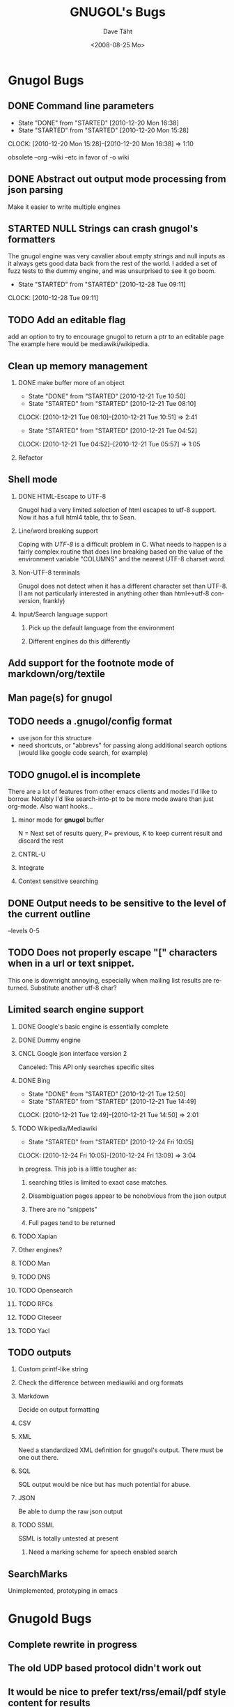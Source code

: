 #+TITLE:     GNUGOL's Bugs
#+AUTHOR:    Dave Täht
#+EMAIL:     d at taht.net
#+DATE:      <2008-08-25 Mo>
#+LANGUAGE:  en
#+TEXT:      All the bugs fit to print
#+OPTIONS:   H:2 num:t toc:t \n:nil @:t ::t |:t ^:t -:t f:t *:t TeX:t LaTeX:nil skip:nil d:t tags:not-in-toc
#+INFOJS_OPT: view:nil toc:t ltoc:t mouse:underline buttons:0 path:http://localhost/~d/gnugol/org-info.js
#+LINK_UP: index.html
#+LINK_HOME: index.html
#+STYLE:    <link rel="stylesheet" type="text/css" href="worg.css" />
#+STYLE:    <script type="text/javascript" src="org-info.js"> 
* Gnugol Bugs
** DONE Command line parameters
   CLOSED: [2010-12-20 Mon 16:38]
   :LOGBOOK:
   - State "DONE"       from "STARTED"    [2010-12-20 Mon 16:38]
   - State "STARTED"    from "STARTED"    [2010-12-20 Mon 15:28]
   CLOCK: [2010-12-20 Mon 15:28]--[2010-12-20 Mon 16:38] =>  1:10
   :END:
   :PROPERTIES:
   :Effort:   1:00
   :END:
   obsolete --org --wiki --etc in favor of -o wiki
** DONE Abstract out output mode processing from json parsing
   Make it easier to write multiple engines
** STARTED NULL Strings can crash gnugol's formatters
   The gnugol engine was very cavalier about empty strings and null inputs as it always gets good data back from the rest of the world. I added a set of fuzz tests to the dummy engine, and was unsurprised to see it go boom.
   :LOGBOOK:
   - State "STARTED"    from "STARTED"    [2010-12-28 Tue 09:11]
   CLOCK: [2010-12-28 Tue 09:11]
   :END:
   :PROPERTIES:
   :Effort:   4:00
   :END:
** TODO Add an editable flag
   add an option to try to encourage gnugol to return a ptr to an editable page
   The example here would be mediawiki/wikipedia. 
** Clean up memory management
*** DONE make buffer more of an object
    CLOSED: [2010-12-21 Tue 10:50]
    :LOGBOOK:
    - State "DONE"       from "STARTED"    [2010-12-21 Tue 10:50]
    - State "STARTED"    from "STARTED"    [2010-12-21 Tue 08:10]
    CLOCK: [2010-12-21 Tue 08:10]--[2010-12-21 Tue 10:51] =>  2:41
    - State "STARTED"    from "STARTED"    [2010-12-21 Tue 04:52]
    CLOCK: [2010-12-21 Tue 04:52]--[2010-12-21 Tue 05:57] =>  1:05
    :END:
    :PROPERTIES:
    :Effort:   1:00
    :END:
*** Refactor
** Shell mode
*** DONE HTML-Escape to UTF-8 
   Gnugol had  a very limited selection of html escapes to utf-8 support.
   Now it has a full html4 table, thx to Sean.
*** Line/word breaking support
   Coping with [[UTF-8]] is a difficult problem in C. What needs to happen is a fairly complex routine that does line breaking based on the value of the environment variable "COLUMNS" and the nearest UTF-8 charset word.
*** Non-UTF-8 terminals
   Gnugol does not detect when it has a different character set than UTF-8.
(I am not particularly interested in anything other than html<->utf-8 conversion, frankly)
*** Input/Search language support
**** Pick up the default language from the environment
**** Different engines do this differently
** Add support for the footnote mode of markdown/org/textile
** Man page(s) for gnugol
** TODO needs a .gnugol/config format
   - use json for this structure
   - need shortcuts, or "abbrevs" for passing along additional search options
     (would like google code search, for example)
** TODO gnugol.el is incomplete
   There are a lot of features from other emacs clients and modes I'd like to borrow. Notably I'd like search-into-pt to be more mode aware than just org-mode. Also want hooks...
*** minor mode for *gnugol* buffer
    N = Next set of results query, P= previous, K to keep current result and discard the rest
*** CNTRL-U
*** Integrate 
*** Context sensitive searching
** DONE Output needs to be sensitive to the level of the current outline
   --levels 0-5
** TODO Does not properly escape "[" characters when in a url or text snippet.
   This one is downright annoying, especially when mailing list results are returned. Substitute another utf-8 char?
** Limited search engine support
*** DONE Google's basic engine is essentially complete
*** DONE Dummy engine
*** CNCL Google json interface version 2
    Canceled: This API only searches specific sites
*** DONE Bing
    CLOSED: [2010-12-21 Tue 14:50]
    :LOGBOOK:
    - State "DONE"       from "STARTED"    [2010-12-21 Tue 12:50]
    - State "STARTED"    from "STARTED"    [2010-12-21 Tue 14:49]
    CLOCK: [2010-12-21 Tue 12:49]--[2010-12-21 Tue 14:50] =>  2:01
    :END:
    :PROPERTIES:
    :Effort:   2:00
    :END:
*** TODO Wikipedia/Mediawiki
    :LOGBOOK:
    - State "STARTED"    from "STARTED"    [2010-12-24 Fri 10:05]
    CLOCK: [2010-12-24 Fri 10:05]--[2010-12-24 Fri 13:09] =>  3:04
    :END:
    :PROPERTIES:
    :Effort:   4:00
    :END:
    In progress. This job is a little tougher as:
**** searching titles is limited to exact case matches. 
**** Disambiguation pages appear to be nonobvious from the json output
**** There are no "snippets" 
**** Full pages tend to be returned
*** TODO Xapian
*** Other engines?
*** TODO Man
*** TODO DNS
*** TODO Opensearch
*** TODO RFCs
*** TODO Citeseer
*** TODO Yacl
** TODO outputs
*** Custom printf-like string
*** Check the difference between mediawiki and org formats
*** Markdown
    Decide on output formatting
*** CSV
*** XML
    Need a standardized XML definition for gnugol's output. There must be one out there.
*** SQL
    SQL output would be nice
   but has much potential for abuse.
*** JSON
    Be able to dump the raw json output
*** TODO SSML 
    SSML is totally untested at present
**** Need a marking scheme for speech enabled search
** SearchMarks
   Unimplemented, prototyping in emacs
* Gnugold Bugs
** Complete rewrite in progress
** The old UDP based protocol didn't work out
** It would be nice to prefer text/rss/email/pdf style content for results
   It really bugs me that most web pages are cluttered with crap.
** Misbehaving clients 
** Evil/renegade clients 
A renegade client could respond to local multicast queries with spam - links and offensive stuff unrelated to the query itself. 

This is a violation of the gnugol protocol. I would like to be able to take violent or legal action against those that violate it. 

There are not a lot of good answers to this problem.
*** Rate-limit incoming requests?
*** Report offending clients to a more central authority. 
*** Migrate to a new multicast network address. 
*** Require encryption/authentication on queries and responses.
* Ggl bugs
** Not even started yet!
** Should be as lightweight as possible
   gnugol links against 26!! libraries
* WIP
** Decisions
*** Get the command line options under control
**** have printf-like format options for snippets, ads, etc (obsolete -a -s -t)?
     [[http://sources.redhat.com/bugzilla/attachment.cgi?id=3874&action=view][Glibc has a standard for extending printf]] but does uclibc?

*** Switch to a build system
    - configure is ancient but we do want to cross compile. Configure takes longer than the actual compile!
*** Enable Internationalization
    - autodetect language
    - enable language processing on the command line
*** Decide on a transport protocol
    - sctp: main target
    - udp:  STILL makes sense for small queries, particularly with a trust group
    - tcp:  While well understood I really don't care
*** Security infrastructure
    - gpgme looks like the best option for message level encoding
*** Engine infrastructure
*** Cleanly distribute api across client/transport/server
** IDEAS
*** Interface for blind users
*** Firefox plugin
*** Transclusion
* Gnugol Release Roadmap
  Get to plausible promise!
** Must: 
*** Implement timeouts
*** No cat 1 or 2 bugs
*** Support 4 search engines
*** Compile with -O3
*** Not leak memory
*** Build and test on:
**** x86
**** x86-64
**** Arm 
**** OSX
**** Openwrt
** Should:
*** Lookaside DNS
*** Work on OLPC, fedora, ubuntu
*** Lookaside cache
*** work on non-x86 architectures (nokia n810, blackfin)
*** multicast on local networks
*** Have a stable server/website to use
*** deb package
** Won't:
*** be clean code
*** not core dump occasionally
*** have firefox plugin
*** have windows port 
* Gnugold Release Roadmap 
*** sha1 hashes
*** Compression
